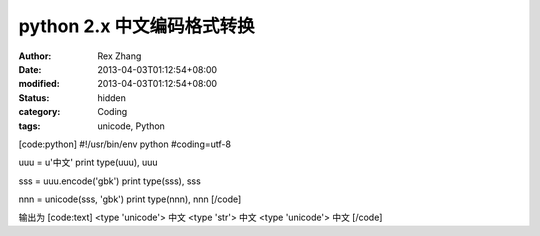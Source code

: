 
python 2.x 中文编码格式转换
######################################


:author: Rex Zhang
:date: 2013-04-03T01:12:54+08:00
:modified: 2013-04-03T01:12:54+08:00
:status: hidden
:category: Coding
:tags: unicode, Python


[code:python]
#!/usr/bin/env python
#coding=utf-8

uuu = u'中文'
print type(uuu), uuu

sss = uuu.encode('gbk')
print type(sss), sss

nnn = unicode(sss, 'gbk')
print type(nnn), nnn
[/code]

输出为
[code:text]
<type 'unicode'> 中文
<type 'str'> 中文
<type 'unicode'> 中文
[/code]
